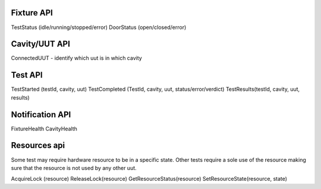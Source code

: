 Fixture API
-----------
TestStatus (idle/running/stopped/error)
DoorStatus (open/closed/error)

Cavity/UUT API
--------------
ConnectedUUT - identify which uut is in which cavity

Test API
--------
TestStarted (testId, cavity, uut)
TestCompleted (TestId, cavity, uut, status/error/verdict)
TestResults(testId, cavity, uut, results)

Notification API
----------------
FixtureHealth
CavityHealth

Resources api
-------------
Some test may require hardware resource to be in a specific state.
Other tests require a sole use of the resource making sure that the resource is not used by any other uut.

AcquireLock (resource)
ReleaseLock(resource)
GetResourceStatus(resource)
SetResourceState(resource, state)

